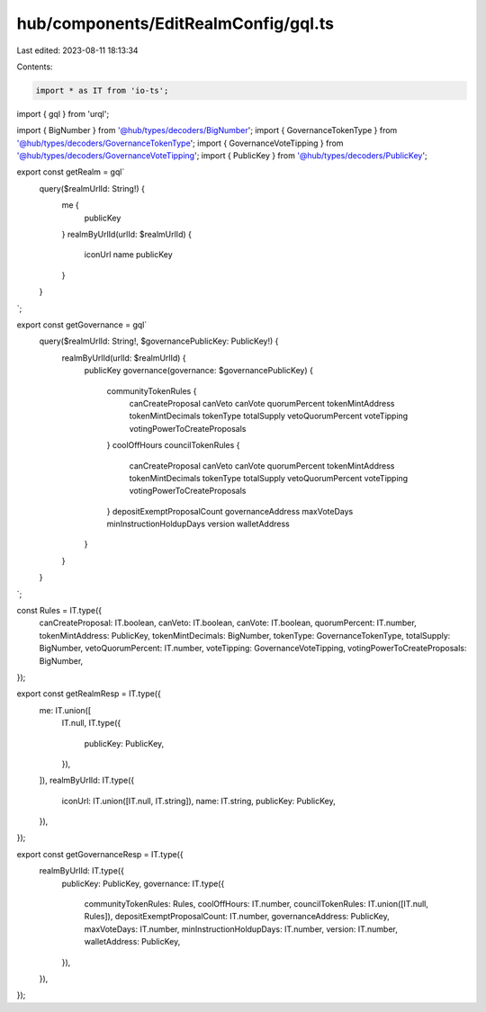 hub/components/EditRealmConfig/gql.ts
=====================================

Last edited: 2023-08-11 18:13:34

Contents:

.. code-block:: ts

    import * as IT from 'io-ts';
import { gql } from 'urql';

import { BigNumber } from '@hub/types/decoders/BigNumber';
import { GovernanceTokenType } from '@hub/types/decoders/GovernanceTokenType';
import { GovernanceVoteTipping } from '@hub/types/decoders/GovernanceVoteTipping';
import { PublicKey } from '@hub/types/decoders/PublicKey';

export const getRealm = gql`
  query($realmUrlId: String!) {
    me {
      publicKey
    }
    realmByUrlId(urlId: $realmUrlId) {
      iconUrl
      name
      publicKey
    }
  }
`;

export const getGovernance = gql`
  query($realmUrlId: String!, $governancePublicKey: PublicKey!) {
    realmByUrlId(urlId: $realmUrlId) {
      publicKey
      governance(governance: $governancePublicKey) {
        communityTokenRules {
          canCreateProposal
          canVeto
          canVote
          quorumPercent
          tokenMintAddress
          tokenMintDecimals
          tokenType
          totalSupply
          vetoQuorumPercent
          voteTipping
          votingPowerToCreateProposals
        }
        coolOffHours
        councilTokenRules {
          canCreateProposal
          canVeto
          canVote
          quorumPercent
          tokenMintAddress
          tokenMintDecimals
          tokenType
          totalSupply
          vetoQuorumPercent
          voteTipping
          votingPowerToCreateProposals
        }
        depositExemptProposalCount
        governanceAddress
        maxVoteDays
        minInstructionHoldupDays
        version
        walletAddress
      }
    }
  }
`;

const Rules = IT.type({
  canCreateProposal: IT.boolean,
  canVeto: IT.boolean,
  canVote: IT.boolean,
  quorumPercent: IT.number,
  tokenMintAddress: PublicKey,
  tokenMintDecimals: BigNumber,
  tokenType: GovernanceTokenType,
  totalSupply: BigNumber,
  vetoQuorumPercent: IT.number,
  voteTipping: GovernanceVoteTipping,
  votingPowerToCreateProposals: BigNumber,
});

export const getRealmResp = IT.type({
  me: IT.union([
    IT.null,
    IT.type({
      publicKey: PublicKey,
    }),
  ]),
  realmByUrlId: IT.type({
    iconUrl: IT.union([IT.null, IT.string]),
    name: IT.string,
    publicKey: PublicKey,
  }),
});

export const getGovernanceResp = IT.type({
  realmByUrlId: IT.type({
    publicKey: PublicKey,
    governance: IT.type({
      communityTokenRules: Rules,
      coolOffHours: IT.number,
      councilTokenRules: IT.union([IT.null, Rules]),
      depositExemptProposalCount: IT.number,
      governanceAddress: PublicKey,
      maxVoteDays: IT.number,
      minInstructionHoldupDays: IT.number,
      version: IT.number,
      walletAddress: PublicKey,
    }),
  }),
});


